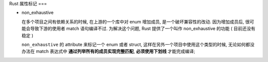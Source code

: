 Rust 属性标记
===

- non_exhaustive

  在多个项目之间有依赖关系的时候, 在上游的一个库中对 enum 增加成员,
  是一个破坏兼容性的改动. 因为增加成员后,
  很可能会导致下游的使用者 match 语句编译不过.
  为解决这个问题, Rust 提供了一个叫作 non_exhaustive 的功能 ( 目前还没有稳定 )

  ``non_exhaustive`` 的 attribute 来标记一个 enum 或者 struct,
  这样在另外一个项目中使用这个类型的时候,
  无论如何都没办法在 match 表达式中 **通过列举所有的成员实现完整匹配**,
  **必须使用下划线** 才能完成编译;

